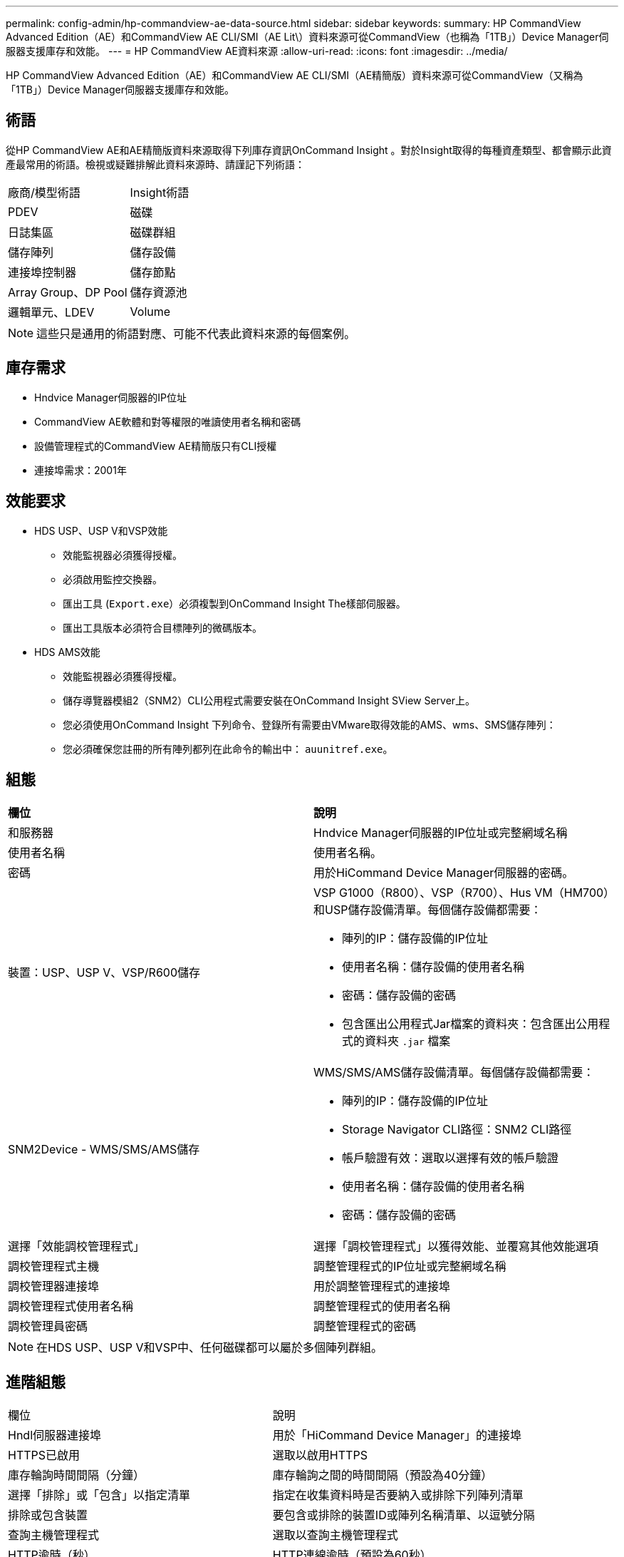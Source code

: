 ---
permalink: config-admin/hp-commandview-ae-data-source.html 
sidebar: sidebar 
keywords:  
summary: HP CommandView Advanced Edition（AE）和CommandView AE CLI/SMI（AE Lit\）資料來源可從CommandView（也稱為「1TB」）Device Manager伺服器支援庫存和效能。 
---
= HP CommandView AE資料來源
:allow-uri-read: 
:icons: font
:imagesdir: ../media/


[role="lead"]
HP CommandView Advanced Edition（AE）和CommandView AE CLI/SMI（AE精簡版）資料來源可從CommandView（又稱為「1TB」）Device Manager伺服器支援庫存和效能。



== 術語

從HP CommandView AE和AE精簡版資料來源取得下列庫存資訊OnCommand Insight 。對於Insight取得的每種資產類型、都會顯示此資產最常用的術語。檢視或疑難排解此資料來源時、請謹記下列術語：

|===


| 廠商/模型術語 | Insight術語 


 a| 
PDEV
 a| 
磁碟



 a| 
日誌集區
 a| 
磁碟群組



 a| 
儲存陣列
 a| 
儲存設備



 a| 
連接埠控制器
 a| 
儲存節點



 a| 
Array Group、DP Pool
 a| 
儲存資源池



 a| 
邏輯單元、LDEV
 a| 
Volume

|===
[NOTE]
====
這些只是通用的術語對應、可能不代表此資料來源的每個案例。

====


== 庫存需求

* Hndvice Manager伺服器的IP位址
* CommandView AE軟體和對等權限的唯讀使用者名稱和密碼
* 設備管理程式的CommandView AE精簡版只有CLI授權
* 連接埠需求：2001年




== 效能要求

* HDS USP、USP V和VSP效能
+
** 效能監視器必須獲得授權。
** 必須啟用監控交換器。
** 匯出工具 (`Export.exe`）必須複製到OnCommand Insight The樣部伺服器。
** 匯出工具版本必須符合目標陣列的微碼版本。


* HDS AMS效能
+
** 效能監視器必須獲得授權。
** 儲存導覽器模組2（SNM2）CLI公用程式需要安裝在OnCommand Insight SView Server上。
** 您必須使用OnCommand Insight 下列命令、登錄所有需要由VMware取得效能的AMS、wms、SMS儲存陣列：
+


** 您必須確保您註冊的所有陣列都列在此命令的輸出中： `auunitref.exe`。






== 組態

|===


| *欄位* | *說明* 


 a| 
和服務器
 a| 
Hndvice Manager伺服器的IP位址或完整網域名稱



 a| 
使用者名稱
 a| 
使用者名稱。



 a| 
密碼
 a| 
用於HiCommand Device Manager伺服器的密碼。



 a| 
裝置：USP、USP V、VSP/R600儲存
 a| 
VSP G1000（R800）、VSP（R700）、Hus VM（HM700）和USP儲存設備清單。每個儲存設備都需要：

* 陣列的IP：儲存設備的IP位址
* 使用者名稱：儲存設備的使用者名稱
* 密碼：儲存設備的密碼
* 包含匯出公用程式Jar檔案的資料夾：包含匯出公用程式的資料夾 `.jar` 檔案




 a| 
SNM2Device - WMS/SMS/AMS儲存
 a| 
WMS/SMS/AMS儲存設備清單。每個儲存設備都需要：

* 陣列的IP：儲存設備的IP位址
* Storage Navigator CLI路徑：SNM2 CLI路徑
* 帳戶驗證有效：選取以選擇有效的帳戶驗證
* 使用者名稱：儲存設備的使用者名稱
* 密碼：儲存設備的密碼




 a| 
選擇「效能調校管理程式」
 a| 
選擇「調校管理程式」以獲得效能、並覆寫其他效能選項



 a| 
調校管理程式主機
 a| 
調整管理程式的IP位址或完整網域名稱



 a| 
調校管理器連接埠
 a| 
用於調整管理程式的連接埠



 a| 
調校管理程式使用者名稱
 a| 
調整管理程式的使用者名稱



 a| 
調校管理員密碼
 a| 
調整管理程式的密碼

|===
[NOTE]
====
在HDS USP、USP V和VSP中、任何磁碟都可以屬於多個陣列群組。

====


== 進階組態

|===


| 欄位 | 說明 


 a| 
Hndl伺服器連接埠
 a| 
用於「HiCommand Device Manager」的連接埠



 a| 
HTTPS已啟用
 a| 
選取以啟用HTTPS



 a| 
庫存輪詢時間間隔（分鐘）
 a| 
庫存輪詢之間的時間間隔（預設為40分鐘）



 a| 
選擇「排除」或「包含」以指定清單
 a| 
指定在收集資料時是否要納入或排除下列陣列清單



 a| 
排除或包含裝置
 a| 
要包含或排除的裝置ID或陣列名稱清單、以逗號分隔



 a| 
查詢主機管理程式
 a| 
選取以查詢主機管理程式



 a| 
HTTP逾時（秒）
 a| 
HTTP連線逾時（預設為60秒）



 a| 
效能輪詢時間間隔（秒）
 a| 
效能輪詢之間的時間間隔（預設為300秒）



 a| 
匯出逾時（以秒為單位）
 a| 
匯出公用程式逾時（預設為300秒）

|===